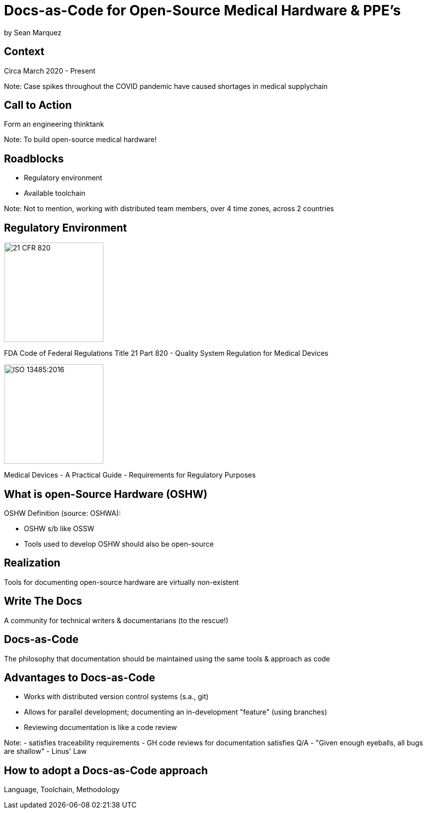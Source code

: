 = Docs-as-Code for Open-Source Medical Hardware & PPE's

by Sean Marquez

== Context

Circa March 2020 - Present

Note:
Case spikes throughout the COVID pandemic have caused shortages in medical supplychain

== Call to Action

Form an engineering thinktank

Note:
To build open-source medical hardware!

== Roadblocks

[%step]
- Regulatory environment
- Available toolchain

Note:
Not to mention, working with distributed team members, over 4 time zones, across 2 countries

[.columns]
== Regulatory Environment

[.column]
--
image::https://www.complianceiq.com/Images/Training/Details/Detailsf44148ae-8f33-484c-b689-dc1771b07ccf131969854218405349.jpg[21 CFR 820, 200, 200]
FDA Code of Federal Regulations Title 21 Part 820 - Quality System Regulation for Medical Devices
--
[.column]
--
image::https://mdpharmacourses.com/wp-content/uploads/2016/06/ISO-13485-2016-1.png[ISO 13485:2016, 200, 200]
Medical Devices - A Practical Guide - Requirements for Regulatory Purposes
--

== What is open-Source Hardware (OSHW)

OSHW Definition (source: OSHWA):

[%step]
- OSHW s/b like OSSW
- Tools used to develop OSHW should also be open-source

== Realization

Tools for documenting open-source hardware are virtually non-existent

== Write The Docs

A community for technical writers & documentarians (to the rescue!)

== Docs-as-Code

The philosophy that documentation should be maintained using the same tools & approach as code

== Advantages to Docs-as-Code

[%step]
- Works with distributed version control systems (s.a., git)
- Allows for parallel development; documenting an in-development "feature" (using branches)
- Reviewing documentation is like a code review

Note:
- satisfies traceability requirements
- GH code reviews for documentation satisfies Q/A
- "Given enough eyeballs, all bugs are shallow" - Linus' Law

== How to adopt a Docs-as-Code approach

Language, Toolchain, Methodology

